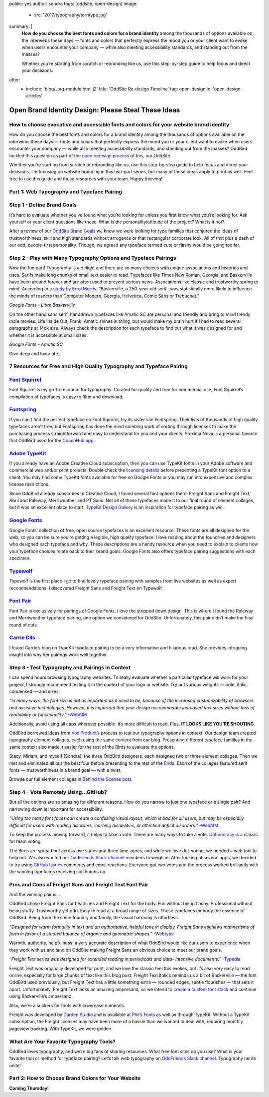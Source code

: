 public: yes
author: sondra
tags: [oddsite, open-design]
image:
  - src: '2017/typography/torntype.jpg'
summary: |
  **How do you choose the best fonts and colors for a brand identity** among the thousands of options available on the interwebs these days — fonts and colors that perfectly express the mood you or your client want to evoke when users encounter your company — while also meeting accessibility standards, and standing out from the masses?

  Whether you’re starting from scratch or rebranding like us, use this step-by-step guide to help focus and direct your decisions.
after:
  - include: 'blog/_tag-module.html.j2'
    title: 'OddSite Re-design Timeline'
    tag: open-design
    id: 'open-design-articles'


Open Brand Identity Design: Please Steal These Ideas
====================================================

How to choose evocative and accessible fonts and colors for your website brand identity.
----------------------------------------------------------------------------------------

How do you choose the best fonts and colors for a brand identity among the thousands of options available on the interwebs these days — fonts and colors that perfectly express the mood you or your client want to evoke when users encounter your company — while also meeting accessibility standards, and standing out from the masses? OddBird tackled this question as part of the `open redesign process`_ of this, our OddSite.

.. _open redesign process: http://oddbird.net/2016/07/12/open-design/

Whether you’re starting from scratch or rebranding like us, use this step-by-step guide to help focus and direct your decisions. I’m focusing on website branding in this two-part series, but many of these ideas apply to print as well. Feel free to use this guide and these resources with your team. Happy thieving!

Part 1: Web Typography and Typeface Pairing
-------------------------------------------

Step 1 - Define Brand Goals
---------------------------

It’s hard to evaluate whether you’ve found what you’re looking for unless you first know what you’re looking for. Ask yourself or your client questions like these. What is the personality/attitude of the project? What is it not?

After a review of our `OddSite Brand Goals`_ we knew we were looking for type families that conjured the ideas of trustworthiness, skill and high standards without arrogance or that rectangular corporate look. All of that plus a dash of our odd, people-first personality. Though, we agreed any typeface termed cute or flashy would be going too far.

.. _OddSite Brand Goals: http://oddbird.net/2016/11/04/branding-type/


Step 2 - Play with Many Typography Options and Typeface Pairings
----------------------------------------------------------------

Now the fun part! Typography is a delight and there are so many choices with unique associations and histories and uses. Serifs make long chunks of small text easier to read. Typefaces like Times New Roman, Georgia, and Baskerville have been around forever and are often used to present serious news. Associations like classic and trustworthy spring to mind. According to a `study by Errol Morris`_, “Baskerville, a 250-year-old serif...was statistically more likely to influence the minds of readers than Computer Modern, Georgia, Helvetica, Comic Sans or Trebuchet.”

.. _study by Errol Morris: http://www.fastcodesign.com/3046365/errol-morris-how-typography-shapes-our-perception-of-truth

.. image:: /static/images/blog/2017/typography/librebaskerville.jpg
*Google Fonts - Libre Baskerville*

On the other hand sans serif, handdrawn typefaces like Amatic SC are personal and friendly and bring to mind trendy indie movies: Life Inside Out, Frank. Amatic shines in titling, but would make my brain hurt if I had to read several paragraphs at 14px size. Always check the description for each typeface to find out what it was designed for and whether it is accessible at small sizes.

.. image:: /static/images/blog/2017/typography/amatic.jpg
*Google Fonts - Amatic SC*

Dive deep and luxuriate.

7 Resources for Free and High Quality Typography and Typeface Pairing
---------------------------------------------------------------------

`Font Squirrel`_
----------------

.. _Font Squirrel: https://www.fontsquirrel.com/

Font Squirrel is my go-to resource for typography. Curated for quality and free for commercial use, Font Squirrel’s compilation of typefaces is easy to filter and download.

.. image:: /static/images/blog/2017/typography/fontsquirrel.jpg

`Fontspring`_
-------------

If you can’t find the perfect typeface on Font Squirrel, try its sister site Fontspring. Their lists of thousands of high quality typefaces aren’t free, but Fontspring has done the mind numbing work of sorting through licenses to make the purchasing process straightforward and easy to understand for you and your clients. Proxima Nova is a personal favorite that OddBird used for the `CoachHub app`_.

.. _Fontspring: https://www.fontspring.com/
.. _CoachHub app: http://oddbird.net/2015/08/14/coachhub-study/

.. image:: /static/images/blog/2017/typography/fontspring.jpg

`Adobe TypeKit`_
----------------

If you already have an Adobe Creative Cloud subscription, then you can use TypeKit fonts in your Adobe software and commercial web and/or print projects. Double check the `licensing details`_ before presenting a TypeKit font option to a client. You may find some TypeKit fonts available for free on Google Fonts or you may run into expensive and complex license restrictions.

.. _Adobe TypeKit: https://typekit.com/
.. _licensing details: https://helpx.adobe.com/typekit/using/font-licensing.html#sync-lic

Since OddBird already subscribes to Creative Cloud, I found several font options there: Freight Sans and Freight Text, Abril and Raleway, Merriweather and PT Sans. Not all of these typefaces made it to our final round of element collages, but it was an excellent place to start. `TypeKit Design Gallery`_ is an inspiration for typeface pairing as well.

.. _TypeKit Design Gallery: https://typekit.com/gallery

.. image:: /static/images/blog/2017/typography/typekit.jpg

`Google Fonts`_
---------------

Google Fonts’ collection of free, open source typefaces is an excellent resource. These fonts are all designed for the web, so you can be sure you’re getting a legible, high quality typeface. I love reading about the foundries and designers who designed each typeface and why. These descriptions are a handy resource when you need to explain to clients how your typeface choices relate back to their brand goals. Google Fonts also offers typeface pairing suggestions with each specimen.

.. _Google Fonts: https://fonts.google.com

.. image:: /static/images/blog/2017/typography/googlefonts.jpg

`Typewolf`_
-----------

Typewolf is the first place I go to find lovely typeface pairing with samples from live websites as well as expert recommendations. I discovered Freight Sans and Freight Text on Typewolf.

.. _Typewolf: https://www.typewolf.com/

.. image:: /static/images/blog/2017/typography/typewolf.jpg

`Font Pair`_
------------

Font Pair is exclusively for pairings of Google Fonts. I love the stripped down design. This is where I found the Raleway and Merriweather typeface pairing, one option we considered for OddSite. Unfortunately, this pair didn’t make the final round of cuts.

.. _Font Pair: http://fontpair.co/

.. image:: /static/images/blog/2017/typography/fontpair.jpg

`Carrie Dils`_
--------------

I found Carrie’s blog on TypeKit typeface pairing to be a very informative and hilarious read. She provides intriguing insight into why her pairings work well together.

.. _Carrie Dils: https://carriedils.com/typekit-font-pairings/

.. image:: /static/images/blog/2017/typography/carriedils.jpg

Step 3 - Test Typography and Pairings in Context
------------------------------------------------

I can spend hours browsing typography websites. To really evaluate whether a particular typeface will work for your project, I strongly recommend testing it in the context of your logo or website. Try out various weights — bold, italic, condensed — and sizes.

*“In many ways, the font size is not as important as it used to be, because of the increased customizability of browsers and assistive technologies. However, it is important that your design accommodate increased text sizes without loss of readability or functionality.”* -`WebAIM`_

.. _WebAIM: http://webaim.org/techniques/fonts/

Additionally, avoid using all caps wherever possible. It’s more difficult to read. Plus, **IT LOOKS LIKE YOU’RE SHOUTING**.

OddBird borrowed ideas from `Vox Product’s`_ process to test our typography options in context. Our design team created typography element collages, each using the same content from our blog. Presenting different typeface families in the same context also made it easier for the rest of the Birds to evaluate the options.

Stacy, Miriam, and myself (Sondra), the three OddBird designers, each designed two or three element collages. Then we met and eliminated all but the best four before presenting to the rest of the `Birds`_. Each of the collages featured serif fonts — trustworthiness is a brand goal — with a twist.

.. _Vox Product’s: https://product.voxmedia.com/2013/1/24/5426808/an-inside-peek-into-the-polygon-design-process
.. _Birds: http://oddbird.net/birds/

.. image:: /static/images/blog/2017/typography/elementcollagecollage.jpg

Browse our full element collages in `Behind the Scenes post`_.

.. _Behind the Scenes post: http://oddbird.net/2016/11/04/branding-type/

Step 4 - Vote Remotely Using…GitHub?
------------------------------------

But all the options are so amazing for different reasons. How do you narrow to just one typeface or a single pair? And narrowing down is important for accessibility.

*"Using too many font faces can create a confusing visual layout, which is bad for all users, but may be especially difficult for users with reading disorders, learning disabilities, or attention deficit disorders."* -`WebAIM`_

.. _WebAIM: http://webaim.org/techniques/fonts/

To keep the process moving forward, it helps to take a vote. There are many ways to take a vote. `Dotmocracy`_ is a classic for team voting.

.. _Dotmocracy: https://en.wikipedia.org/wiki/Dotmocracy

The Birds are spread out across five states and three time zones, and while we love dot-voting, we needed a web tool to help out. We also wanted our `OddFriends Slack channel`_ members to weigh in. After looking at several apps, we decided to try using  `GitHub Issues`_ comments and emoji reactions. Everyone got two votes and the process worked brilliantly with the winning typefaces receiving six thumbs up.

.. _OddFriends Slack channel: http://friends.oddbird.net
.. _GitHub Issues: https://github.com/oddbird/oddsite/issues/49

.. image:: /static/images/blog/2017/typography/github.jpg

Pros and Cons of Freight Sans and Freight Text Font Pair
--------------------------------------------------------

And the winning pair is...

OddBird chose Freight Sans for headlines and Freight Text for the body. Fun without being flashy. Professional without being stuffy. Trustworthy yet odd. Easy to read at a broad range of sizes. These typefaces embody the essence of OddBird. Being from the same foundry and family, the visual harmony is effortless.

.. image:: /static/images/blog/2017/typography/freight.jpg

*“Designed for warm formality in text and an authoritative, helpful tone in display, Freight Sans eschews mannerisms of form in favor of a studied balance of organic and geometric shapes.”* -`Webtype`_

.. _Webtype: http://www.webtype.com/font/freight-sans-family/

Warmth, authority, helpfulness: a very accurate description of what OddBird would like our users to experience when they work with us and land on OddSite making Freight Sans an obvious choice to meet our brand goals.

*“Freight Text series was designed for extended reading in periodicals and data- intensive documents.”* -`Typedia`_

.. _Typedia: http://typedia.com/explore/typeface/freight-text/

Freight Text was originally developed for print, and we love the classic feel this evokes, but it’s also very easy to read online, especially for large chunks of text like this blog post. Freight Text italics reminds us a bit of Baskerville — the font OddBird used previously, but Freight Text has a little something extra — rounded edges, subtle flourishes — that sets it apart. Unfortunately, Freight Text lacks an amazing ampersand, so we intend to `create a custom font stack`_ and continue using Baskerville’s ampersand.

.. _create a custom font stack: https://24ways.org/2011/creating-custom-font-stacks-with-unicode-range/

Also, we’re a suckers for fonts with lowercase numerals.

.. image:: /static/images/blog/2017/typography/numbers.jpg

Freight was developed by `Darden Studio`_ and is available at `Phil’s Fonts`_ as well as through TypeKit. Without a TypeKit subscription, the Freight licenses may have been more of a hassle than we wanted to deal with, requiring monthly pageview tracking. With TypeKit, we were golden.

.. _Darden Studio: https://www.dardenstudio.com/
.. _Phil’s Fonts: https://philsfonts.com/index.php/fonts/overview/GF060021X1

.. image:: /static/images/blog/2017/typography/darden.jpg

What Are Your Favorite Typography Tools?
----------------------------------------

OddBird loves typography, and we’re big fans of sharing resources. What free font sites do you use? What is your favorite tool or method for typeface pairing? Let’s talk web typography on `OddFriends Slack channel`_. Typography nerds unite!

.. _OddFriends Slack channel: http://friends.oddbird.net

Part 2: How to Choose Brand Colors for Your Website
---------------------------------------------------

**Coming Thursday!**
